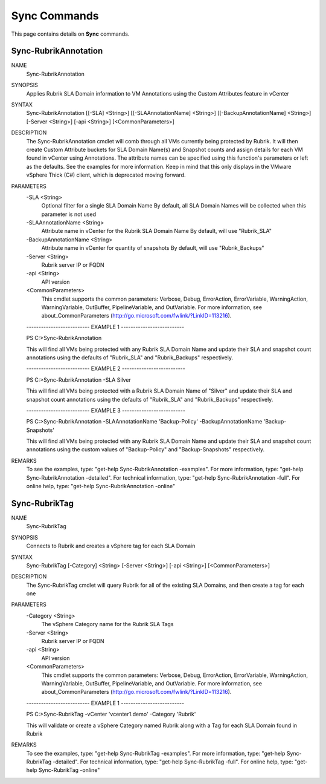 ﻿Sync Commands
=========================

This page contains details on **Sync** commands.

Sync-RubrikAnnotation
-------------------------


NAME
    Sync-RubrikAnnotation
    
SYNOPSIS
    Applies Rubrik SLA Domain information to VM Annotations using the Custom Attributes feature in vCenter
    
    
SYNTAX
    Sync-RubrikAnnotation [[-SLA] <String>] [[-SLAAnnotationName] <String>] [[-BackupAnnotationName] <String>] [-Server <String>] [-api <String>] [<CommonParameters>]
    
    
DESCRIPTION
    The Sync-RubrikAnnotation cmdlet will comb through all VMs currently being protected by Rubrik.
    It will then create Custom Attribute buckets for SLA Domain Name(s) and Snapshot counts and assign details for each VM found in vCenter using Annotations.
    The attribute names can be specified using this function's parameters or left as the defaults. See the examples for more information.
    Keep in mind that this only displays in the VMware vSphere Thick (C#) client, which is deprecated moving forward.
    

PARAMETERS
    -SLA <String>
        Optional filter for a single SLA Domain Name
        By default, all SLA Domain Names will be collected when this parameter is not used
        
    -SLAAnnotationName <String>
        Attribute name in vCenter for the Rubrik SLA Domain Name
        By default, will use "Rubrik_SLA"
        
    -BackupAnnotationName <String>
        Attribute name in vCenter for quantity of snapshots
        By default, will use "Rubrik_Backups"
        
    -Server <String>
        Rubrik server IP or FQDN
        
    -api <String>
        API version
        
    <CommonParameters>
        This cmdlet supports the common parameters: Verbose, Debug,
        ErrorAction, ErrorVariable, WarningAction, WarningVariable,
        OutBuffer, PipelineVariable, and OutVariable. For more information, see 
        about_CommonParameters (http://go.microsoft.com/fwlink/?LinkID=113216). 
    
    -------------------------- EXAMPLE 1 --------------------------
    
    PS C:\>Sync-RubrikAnnotation
    
    This will find all VMs being protected with any Rubrik SLA Domain Name and update their SLA and snapshot count annotations
    using the defaults of "Rubrik_SLA" and "Rubrik_Backups" respectively.
    
    
    
    
    -------------------------- EXAMPLE 2 --------------------------
    
    PS C:\>Sync-RubrikAnnotation -SLA Silver
    
    This will find all VMs being protected with a Rubrik SLA Domain Name of "Silver" and update their SLA and snapshot count annotations
    using the defaults of "Rubrik_SLA" and "Rubrik_Backups" respectively.
    
    
    
    
    -------------------------- EXAMPLE 3 --------------------------
    
    PS C:\>Sync-RubrikAnnotation -SLAAnnotationName 'Backup-Policy' -BackupAnnotationName 'Backup-Snapshots'
    
    This will find all VMs being protected with any Rubrik SLA Domain Name and update their SLA and snapshot count annotations
    using the custom values of "Backup-Policy" and "Backup-Snapshots" respectively.
    
    
    
    
REMARKS
    To see the examples, type: "get-help Sync-RubrikAnnotation -examples".
    For more information, type: "get-help Sync-RubrikAnnotation -detailed".
    For technical information, type: "get-help Sync-RubrikAnnotation -full".
    For online help, type: "get-help Sync-RubrikAnnotation -online"

Sync-RubrikTag
-------------------------

NAME
    Sync-RubrikTag
    
SYNOPSIS
    Connects to Rubrik and creates a vSphere tag for each SLA Domain
    
    
SYNTAX
    Sync-RubrikTag [-Category] <String> [-Server <String>] [-api <String>] [<CommonParameters>]
    
    
DESCRIPTION
    The Sync-RubrikTag cmdlet will query Rubrik for all of the existing SLA Domains, and then create a tag for each one
    

PARAMETERS
    -Category <String>
        The vSphere Category name for the Rubrik SLA Tags
        
    -Server <String>
        Rubrik server IP or FQDN
        
    -api <String>
        API version
        
    <CommonParameters>
        This cmdlet supports the common parameters: Verbose, Debug,
        ErrorAction, ErrorVariable, WarningAction, WarningVariable,
        OutBuffer, PipelineVariable, and OutVariable. For more information, see 
        about_CommonParameters (http://go.microsoft.com/fwlink/?LinkID=113216). 
    
    -------------------------- EXAMPLE 1 --------------------------
    
    PS C:\>Sync-RubrikTag -vCenter 'vcenter1.demo' -Category 'Rubrik'
    
    This will validate or create a vSphere Category named Rubrik along with a Tag for each SLA Domain found in Rubrik
    
    
    
    
REMARKS
    To see the examples, type: "get-help Sync-RubrikTag -examples".
    For more information, type: "get-help Sync-RubrikTag -detailed".
    For technical information, type: "get-help Sync-RubrikTag -full".
    For online help, type: "get-help Sync-RubrikTag -online"




